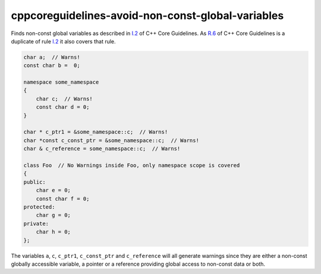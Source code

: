 .. title:: clang-tidy - cppcoreguidelines-avoid-non-const-global-variables

cppcoreguidelines-avoid-non-const-global-variables
==================================================

Finds non-const global variables as described in `I.2
<https://isocpp.github.io/CppCoreGuidelines/CppCoreGuidelines#i2-avoid-non-const-global-variables>`_
of C++ Core Guidelines.
As `R.6 <https://isocpp.github.io/CppCoreGuidelines/CppCoreGuidelines#Rr-global>`_
of C++ Core Guidelines is a duplicate of rule `I.2
<https://isocpp.github.io/CppCoreGuidelines/CppCoreGuidelines#i2-avoid-non-const-global-variables>`_
it also covers that rule.

.. code-block:: c++

    char a;  // Warns!
    const char b =  0;

    namespace some_namespace
    {
        char c;  // Warns!
        const char d = 0;
    }

    char * c_ptr1 = &some_namespace::c;  // Warns!
    char *const c_const_ptr = &some_namespace::c;  // Warns!
    char & c_reference = some_namespace::c;  // Warns!

    class Foo  // No Warnings inside Foo, only namespace scope is covered
    {
    public:
        char e = 0;
        const char f = 0;
    protected:
        char g = 0;
    private:
        char h = 0;
    };

The variables ``a``, ``c``, ``c_ptr1``, ``c_const_ptr`` and ``c_reference``
will all generate warnings since they are either a non-const globally accessible
variable, a pointer or a reference providing global access to non-const data
or both.
